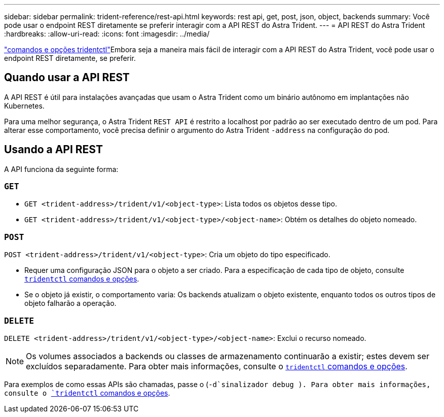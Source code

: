 ---
sidebar: sidebar 
permalink: trident-reference/rest-api.html 
keywords: rest api, get, post, json, object, backends 
summary: Você pode usar o endpoint REST diretamente se preferir interagir com a API REST do Astra Trident. 
---
= API REST do Astra Trident
:hardbreaks:
:allow-uri-read: 
:icons: font
:imagesdir: ../media/


[role="lead"]
link:tridentctl.html["comandos e opções tridentctl"]Embora seja a maneira mais fácil de interagir com a API REST do Astra Trident, você pode usar o endpoint REST diretamente, se preferir.



== Quando usar a API REST

A API REST é útil para instalações avançadas que usam o Astra Trident como um binário autônomo em implantações não Kubernetes.

Para uma melhor segurança, o Astra Trident `REST API` é restrito a localhost por padrão ao ser executado dentro de um pod. Para alterar esse comportamento, você precisa definir o argumento do Astra Trident `-address` na configuração do pod.



== Usando a API REST

A API funciona da seguinte forma:



=== `GET`

* `GET <trident-address>/trident/v1/<object-type>`: Lista todos os objetos desse tipo.
* `GET <trident-address>/trident/v1/<object-type>/<object-name>`: Obtém os detalhes do objeto nomeado.




=== `POST`

`POST <trident-address>/trident/v1/<object-type>`: Cria um objeto do tipo especificado.

* Requer uma configuração JSON para o objeto a ser criado. Para a especificação de cada tipo de objeto, consulte link:tridentctl.html[`tridentctl` comandos e opções].
* Se o objeto já existir, o comportamento varia: Os backends atualizam o objeto existente, enquanto todos os outros tipos de objeto falharão a operação.




=== `DELETE`

`DELETE <trident-address>/trident/v1/<object-type>/<object-name>`: Exclui o recurso nomeado.


NOTE: Os volumes associados a backends ou classes de armazenamento continuarão a existir; estes devem ser excluídos separadamente. Para obter mais informações, consulte o link:tridentctl.html[`tridentctl` comandos e opções].

Para exemplos de como essas APIs são chamadas, passe o (`-d`sinalizador debug ). Para obter mais informações, consulte o link:tridentctl.html[`tridentctl` comandos e opções].
